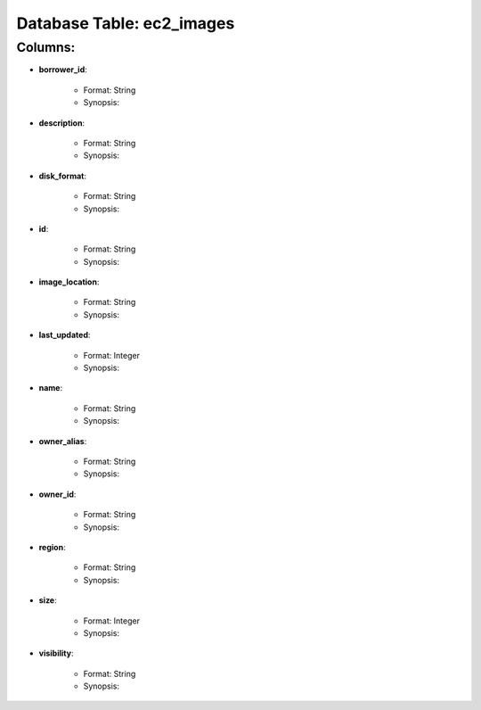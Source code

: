 .. File generated by /opt/cloudscheduler/utilities/schema_doc - DO NOT EDIT
..
.. To modify the contents of this file:
..   1. edit the template file "/opt/cloudscheduler/docs/schema_doc/tables/ec2_images"
..   2. run the utility "/opt/cloudscheduler/utilities/schema_doc"
..

Database Table: ec2_images
==========================


Columns:
^^^^^^^^

* **borrower_id**:

   * Format: String
   * Synopsis:

* **description**:

   * Format: String
   * Synopsis:

* **disk_format**:

   * Format: String
   * Synopsis:

* **id**:

   * Format: String
   * Synopsis:

* **image_location**:

   * Format: String
   * Synopsis:

* **last_updated**:

   * Format: Integer
   * Synopsis:

* **name**:

   * Format: String
   * Synopsis:

* **owner_alias**:

   * Format: String
   * Synopsis:

* **owner_id**:

   * Format: String
   * Synopsis:

* **region**:

   * Format: String
   * Synopsis:

* **size**:

   * Format: Integer
   * Synopsis:

* **visibility**:

   * Format: String
   * Synopsis:

